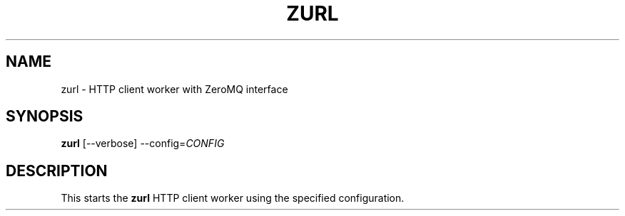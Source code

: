 .\"                                      Hey, EMACS: -*- nroff -*-
.\" (C) Copyright 2013 Jan Niehusmann <jan@debian.org>,
.\"
.\" First parameter, NAME, should be all caps
.\" Second parameter, SECTION, should be 1-8, maybe w/ subsection
.\" other parameters are allowed: see man(7), man(1)
.TH ZURL 1 "July  8, 2013"
.\" Please adjust this date whenever revising the manpage.
.\"
.\" Some roff macros, for reference:
.\" .nh        disable hyphenation
.\" .hy        enable hyphenation
.\" .ad l      left justify
.\" .ad b      justify to both left and right margins
.\" .nf        disable filling
.\" .fi        enable filling
.\" .br        insert line break
.\" .sp <n>    insert n+1 empty lines
.\" for manpage-specific macros, see man(7)
.de URL
\\$2 \(laURL: \\$1 \(ra\\$3
..
.if \n[.g] .mso www.tmac
.\"
.SH NAME
zurl \- HTTP client worker with ZeroMQ interface
.SH SYNOPSIS
.B zurl
.RI [--verbose] " " --config= CONFIG

.SH DESCRIPTION
This starts the
.B zurl
HTTP client worker using the specified configuration.
